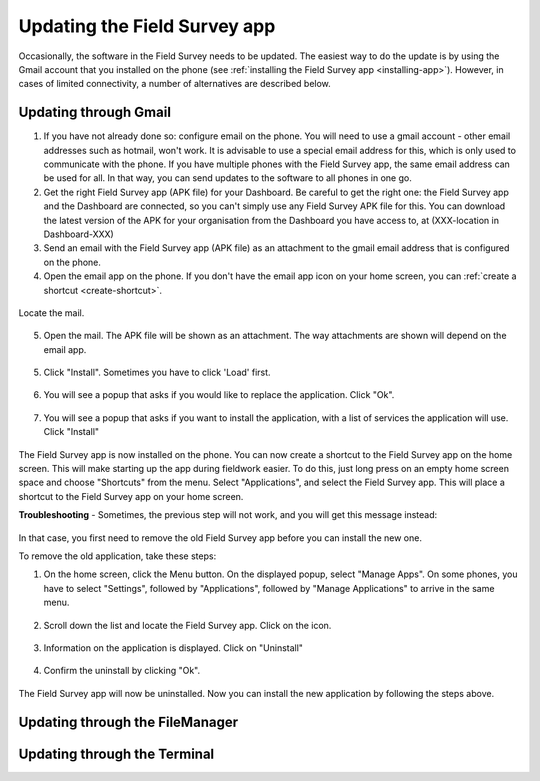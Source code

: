 Updating the Field Survey app
================================

Occasionally, the software in the Field Survey needs to be updated. The easiest way to do the update is by using the Gmail account that you installed on the phone (see :ref:`installing the Field Survey app <installing-app>`). However, in cases of limited connectivity, a number of alternatives are described below.

Updating through Gmail
---------------------------


1. If you have not already done so: configure email on the phone. You will need to use a gmail account - other email addresses such as hotmail, won't work. It is advisable to use a special email address for this, which is only used to communicate with the phone. If you have multiple phones with the Field Survey app, the same email address can be used for all. In that way, you can send updates to the software to all phones in one go.

2. Get the right Field Survey app (APK file) for your Dashboard. Be careful to get the right one: the Field Survey app and the Dashboard are connected, so you can't simply use any Field Survey APK file for this. You can download the latest version of the APK for your organisation from the Dashboard you have access to, at (XXX-location in Dashboard-XXX) 
 
3. Send an email with the Field Survey app (APK file) as an attachment to the gmail email address that is configured on the phone.

4. Open the email app on the phone. If you don't have the email app icon on your home screen, you can :ref:`create a shortcut <create-shortcut>`. 

.. figure:: img/3-installing-app-2-arrow.gif
   :width: 200 px
   :align: center

Locate the mail.

.. figure:: img/3-installing-app-3-arrow.gif
   :width: 200 px
   :align: center

5. Open the mail. The APK file will be shown as an attachment. The way attachments are shown will depend on the email app.

.. figure:: img/3-installing-app-4-arrow.gif
   :width: 200 px
   :align: center


5. Click "Install". Sometimes you have to click 'Load' first.
	
.. figure:: img/3-installing-app-5.png
   :width: 200 px
   :align: center
   
.. figure:: img/3-installing-app-6.png
   :width: 200 px
   :align: center
   
6. You will see a popup that asks if you would like to replace the application. Click "Ok".
   
.. figure:: img/4-update-app-1.png
   :width: 200 px
   :align: center
   
7. You will see a popup that asks if you want to install the application, with a list of services the application will use. Click "Install"

.. figure:: img/4-update-app-2.png
   :width: 200 px
   :align: center
    
   
The Field Survey app is now installed on the phone. You can now create a shortcut to the Field Survey app on the home screen. This will make starting up the app during fieldwork easier. To do this, just long press on an empty home screen space and choose "Shortcuts" from the menu. Select "Applications", and select the Field Survey app. This will place a shortcut to the Field Survey app on your home screen.

**Troubleshooting** - Sometimes, the previous step will not work, and you will get this message instead:

.. figure:: img/4-update-app-3.png
   :width: 200 px
   :align: center

In that case, you first need to remove the old Field Survey app before you can install the new one.

To remove the old application, take these steps:

1. On the home screen, click the Menu button. On the displayed popup, select "Manage Apps". On some phones, you have to select "Settings", followed by "Applications", followed by "Manage Applications" to arrive in the same menu.

.. figure:: img/4-update-app-4-arrow.gif
   :width: 200 px
   :align: center

2. Scroll down the list and locate the Field Survey app. Click on the icon.

.. figure:: img/4-update-app-5-arrow.gif
   :width: 200 px
   :align: center

3. Information on the application is displayed. Click on "Uninstall"

.. figure:: img/4-update-app-6-arrow.gif
   :width: 200 px
   :align: center

4. Confirm the uninstall by clicking "Ok".

.. figure:: img/4-update-app-7.png
   :width: 200 px
   :align: center


The Field Survey app will now be uninstalled. Now you can install the new application by following the steps above.


Updating through the FileManager
--------------------------------------





Updating through the Terminal
-----------------------------------
